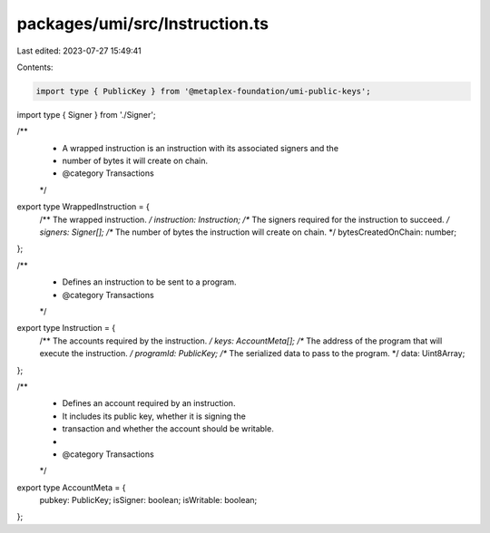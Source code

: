 packages/umi/src/Instruction.ts
===============================

Last edited: 2023-07-27 15:49:41

Contents:

.. code-block:: ts

    import type { PublicKey } from '@metaplex-foundation/umi-public-keys';
import type { Signer } from './Signer';

/**
 * A wrapped instruction is an instruction with its associated signers and the
 * number of bytes it will create on chain.
 * @category Transactions
 */
export type WrappedInstruction = {
  /** The wrapped instruction. */
  instruction: Instruction;
  /** The signers required for the instruction to succeed. */
  signers: Signer[];
  /** The number of bytes the instruction will create on chain. */
  bytesCreatedOnChain: number;
};

/**
 * Defines an instruction to be sent to a program.
 * @category Transactions
 */
export type Instruction = {
  /** The accounts required by the instruction. */
  keys: AccountMeta[];
  /** The address of the program that will execute the instruction. */
  programId: PublicKey;
  /** The serialized data to pass to the program. */
  data: Uint8Array;
};

/**
 * Defines an account required by an instruction.
 * It includes its public key, whether it is signing the
 * transaction and whether the account should be writable.
 *
 * @category Transactions
 */
export type AccountMeta = {
  pubkey: PublicKey;
  isSigner: boolean;
  isWritable: boolean;
};


